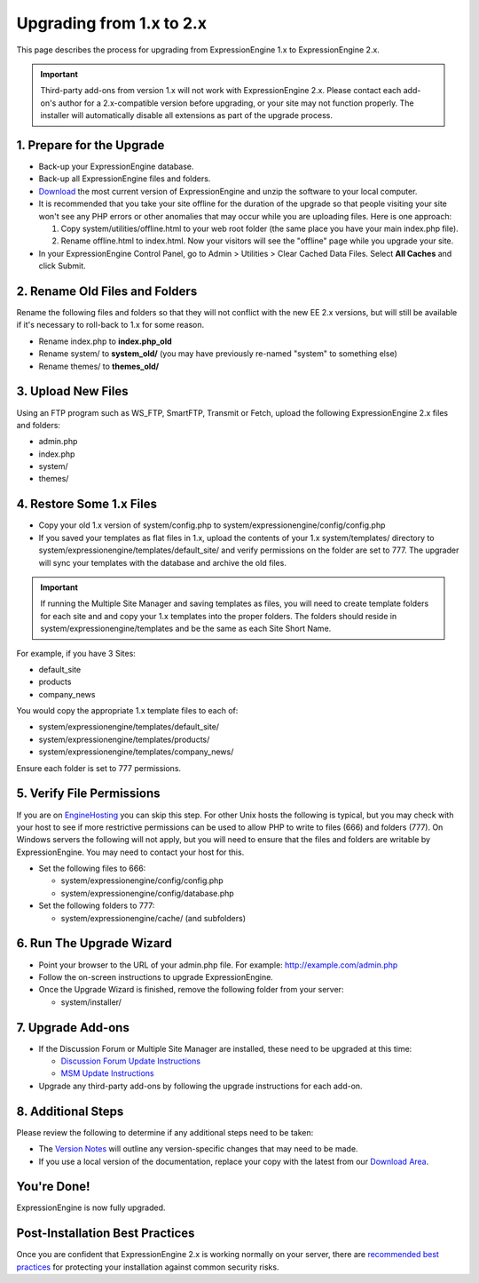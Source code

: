 Upgrading from 1.x to 2.x
=========================

This page describes the process for upgrading from ExpressionEngine 1.x
to ExpressionEngine 2.x.

.. important:: Third-party add-ons from version 1.x will not work with
   ExpressionEngine 2.x. Please contact each add-on's author for a
   2.x-compatible version before upgrading, or your site may not function
   properly. The installer will automatically disable all extensions as
   part of the upgrade process.

1. Prepare for the Upgrade
--------------------------

-  Back-up your ExpressionEngine database.
-  Back-up all ExpressionEngine files and folders.
-  `Download <https://secure.expressionengine.com/download.php>`_ the
   most current version of ExpressionEngine and unzip the software to
   your local computer.
-  It is recommended that you take your site offline for the duration of
   the upgrade so that people visiting your site won't see any PHP
   errors or other anomalies that may occur while you are uploading
   files. Here is one approach:

   #. Copy system/utilities/offline.html to your web
      root folder (the same place you have your main index.php file).
   #. Rename offline.html to index.html. Now your visitors will see the
      "offline" page while you upgrade your site.

-  In your ExpressionEngine Control Panel, go to Admin > Utilities >
   Clear Cached Data Files. Select **All Caches** and click Submit.

2. Rename Old Files and Folders
-------------------------------

Rename the following files and folders so that they will not conflict
with the new EE 2.x versions, but will still be available if it's
necessary to roll-back to 1.x for some reason.

-  Rename index.php to **index.php\_old**
-  Rename system/ to **system\_old/** (you may have previously re-named
   "system" to something else)
-  Rename themes/ to **themes\_old/**

3. Upload New Files
-------------------

Using an FTP program such as WS\_FTP, SmartFTP, Transmit or Fetch,
upload the following ExpressionEngine 2.x files and folders:

-  admin.php
-  index.php
-  system/
-  themes/

4. Restore Some 1.x Files
-------------------------

-  Copy your old 1.x version of system/config.php to
   system/expressionengine/config/config.php
-  If you saved your templates as flat files in 1.x, upload the contents
   of your 1.x system/templates/ directory to
   system/expressionengine/templates/default\_site/ and verify
   permissions on the folder are set to 777. The upgrader will sync your
   templates with the database and archive the old files.

.. important:: If running the Multiple Site Manager and saving templates
   as files, you will need to create template folders for each site and and
   copy your 1.x templates into the proper folders. The folders should
   reside in system/expressionengine/templates and be the same as each Site
   Short Name.

For example, if you have 3 Sites:

-  default\_site
-  products
-  company\_news

You would copy the appropriate 1.x template files to each of:

-  system/expressionengine/templates/default\_site/
-  system/expressionengine/templates/products/
-  system/expressionengine/templates/company\_news/

Ensure each folder is set to 777 permissions.

5. Verify File Permissions
--------------------------

If you are on `EngineHosting <http://enginehosting.com>`_ you can skip
this step. For other Unix hosts the following is typical, but you may
check with your host to see if more restrictive permissions can be used
to allow PHP to write to files (666) and folders (777). On Windows
servers the following will not apply, but you will need to ensure that
the files and folders are writable by ExpressionEngine. You may need to
contact your host for this.

-  Set the following files to 666:

   -  system/expressionengine/config/config.php
   -  system/expressionengine/config/database.php

-  Set the following folders to 777:

   -  system/expressionengine/cache/ (and subfolders)

6. Run The Upgrade Wizard
-------------------------

-  Point your browser to the URL of your admin.php file. For example:
   http://example.com/admin.php
-  Follow the on-screen instructions to upgrade ExpressionEngine.
-  Once the Upgrade Wizard is finished, remove the following folder from
   your server:

   -  system/installer/

7. Upgrade Add-ons
------------------

-  If the Discussion Forum or Multiple Site Manager are installed, these
   need to be upgraded at this time:

   -  `Discussion Forum Update
      Instructions <../modules/forum/forum_update.html>`_
   -  `MSM Update Instructions <../cp/sites/install.html>`_

-  Upgrade any third-party add-ons by following the upgrade instructions
   for each add-on.

8. Additional Steps
-------------------

Please review the following to determine if any additional steps need to
be taken:

-  The `Version Notes <version_notes.html>`_ will outline any
   version-specific changes that may need to be made.
-  If you use a local version of the documentation, replace your copy
   with the latest from our `Download
   Area <https://secure.expressionengine.com/download.php>`_.

You're Done!
------------

ExpressionEngine is now fully upgraded.

Post-Installation Best Practices
--------------------------------

Once you are confident that ExpressionEngine 2.x is working normally on
your server, there are `recommended best
practices <best_practices.html>`_ for protecting your installation
against common security risks.
